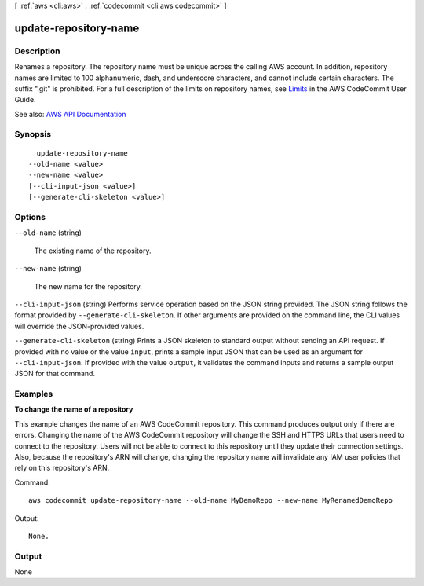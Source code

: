 [ :ref:`aws <cli:aws>` . :ref:`codecommit <cli:aws codecommit>` ]

.. _cli:aws codecommit update-repository-name:


**********************
update-repository-name
**********************



===========
Description
===========



Renames a repository. The repository name must be unique across the calling AWS account. In addition, repository names are limited to 100 alphanumeric, dash, and underscore characters, and cannot include certain characters. The suffix ".git" is prohibited. For a full description of the limits on repository names, see `Limits <http://docs.aws.amazon.com/codecommit/latest/userguide/limits.html>`_ in the AWS CodeCommit User Guide.



See also: `AWS API Documentation <https://docs.aws.amazon.com/goto/WebAPI/codecommit-2015-04-13/UpdateRepositoryName>`_


========
Synopsis
========

::

    update-repository-name
  --old-name <value>
  --new-name <value>
  [--cli-input-json <value>]
  [--generate-cli-skeleton <value>]




=======
Options
=======

``--old-name`` (string)


  The existing name of the repository.

  

``--new-name`` (string)


  The new name for the repository.

  

``--cli-input-json`` (string)
Performs service operation based on the JSON string provided. The JSON string follows the format provided by ``--generate-cli-skeleton``. If other arguments are provided on the command line, the CLI values will override the JSON-provided values.

``--generate-cli-skeleton`` (string)
Prints a JSON skeleton to standard output without sending an API request. If provided with no value or the value ``input``, prints a sample input JSON that can be used as an argument for ``--cli-input-json``. If provided with the value ``output``, it validates the command inputs and returns a sample output JSON for that command.



========
Examples
========

**To change the name of a repository**

This example changes the name of an AWS CodeCommit repository. This command produces output only if there are errors. Changing the name of the AWS CodeCommit repository will change the SSH and HTTPS URLs that users need to connect to the repository. Users will not be able to connect to this repository until they update their connection settings. Also, because the repository's ARN will change, changing the repository name will invalidate any IAM user policies that rely on this repository's ARN.

Command::

  aws codecommit update-repository-name --old-name MyDemoRepo --new-name MyRenamedDemoRepo

Output::

  None.

======
Output
======

None